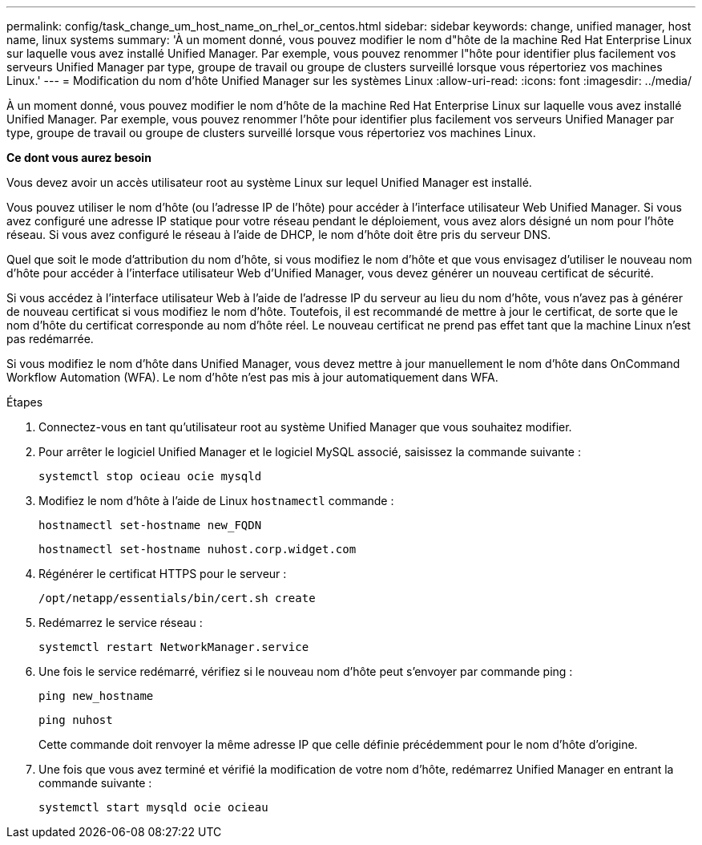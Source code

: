 ---
permalink: config/task_change_um_host_name_on_rhel_or_centos.html 
sidebar: sidebar 
keywords: change, unified manager, host name, linux systems 
summary: 'À un moment donné, vous pouvez modifier le nom d"hôte de la machine Red Hat Enterprise Linux sur laquelle vous avez installé Unified Manager. Par exemple, vous pouvez renommer l"hôte pour identifier plus facilement vos serveurs Unified Manager par type, groupe de travail ou groupe de clusters surveillé lorsque vous répertoriez vos machines Linux.' 
---
= Modification du nom d'hôte Unified Manager sur les systèmes Linux
:allow-uri-read: 
:icons: font
:imagesdir: ../media/


[role="lead"]
À un moment donné, vous pouvez modifier le nom d'hôte de la machine Red Hat Enterprise Linux sur laquelle vous avez installé Unified Manager. Par exemple, vous pouvez renommer l'hôte pour identifier plus facilement vos serveurs Unified Manager par type, groupe de travail ou groupe de clusters surveillé lorsque vous répertoriez vos machines Linux.

*Ce dont vous aurez besoin*

Vous devez avoir un accès utilisateur root au système Linux sur lequel Unified Manager est installé.

Vous pouvez utiliser le nom d'hôte (ou l'adresse IP de l'hôte) pour accéder à l'interface utilisateur Web Unified Manager. Si vous avez configuré une adresse IP statique pour votre réseau pendant le déploiement, vous avez alors désigné un nom pour l'hôte réseau. Si vous avez configuré le réseau à l'aide de DHCP, le nom d'hôte doit être pris du serveur DNS.

Quel que soit le mode d'attribution du nom d'hôte, si vous modifiez le nom d'hôte et que vous envisagez d'utiliser le nouveau nom d'hôte pour accéder à l'interface utilisateur Web d'Unified Manager, vous devez générer un nouveau certificat de sécurité.

Si vous accédez à l'interface utilisateur Web à l'aide de l'adresse IP du serveur au lieu du nom d'hôte, vous n'avez pas à générer de nouveau certificat si vous modifiez le nom d'hôte. Toutefois, il est recommandé de mettre à jour le certificat, de sorte que le nom d'hôte du certificat corresponde au nom d'hôte réel. Le nouveau certificat ne prend pas effet tant que la machine Linux n'est pas redémarrée.

Si vous modifiez le nom d'hôte dans Unified Manager, vous devez mettre à jour manuellement le nom d'hôte dans OnCommand Workflow Automation (WFA). Le nom d'hôte n'est pas mis à jour automatiquement dans WFA.

.Étapes
. Connectez-vous en tant qu'utilisateur root au système Unified Manager que vous souhaitez modifier.
. Pour arrêter le logiciel Unified Manager et le logiciel MySQL associé, saisissez la commande suivante :
+
`systemctl stop ocieau ocie mysqld`

. Modifiez le nom d'hôte à l'aide de Linux `hostnamectl` commande :
+
`hostnamectl set-hostname new_FQDN`

+
`hostnamectl set-hostname nuhost.corp.widget.com`

. Régénérer le certificat HTTPS pour le serveur :
+
`/opt/netapp/essentials/bin/cert.sh create`

. Redémarrez le service réseau :
+
`systemctl restart NetworkManager.service`

. Une fois le service redémarré, vérifiez si le nouveau nom d'hôte peut s'envoyer par commande ping :
+
`ping new_hostname`

+
`ping nuhost`

+
Cette commande doit renvoyer la même adresse IP que celle définie précédemment pour le nom d'hôte d'origine.

. Une fois que vous avez terminé et vérifié la modification de votre nom d'hôte, redémarrez Unified Manager en entrant la commande suivante :
+
`systemctl start mysqld ocie ocieau`


